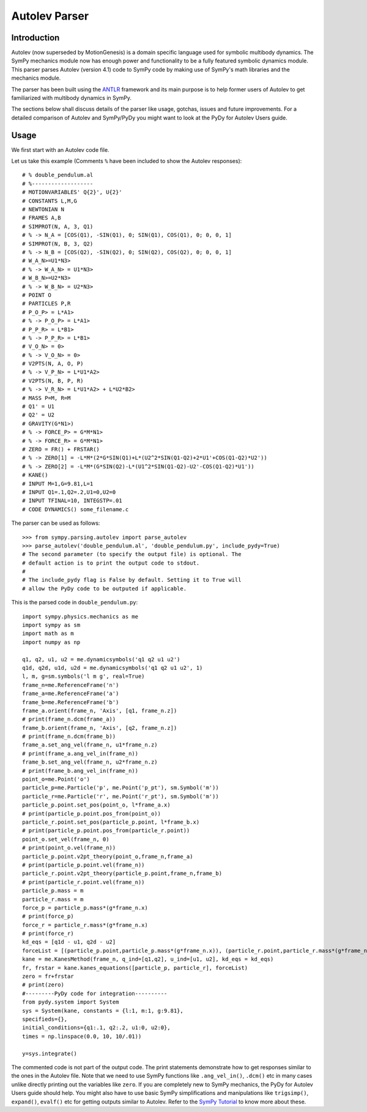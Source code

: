 .. _autolev_parser:

==============
Autolev Parser
==============

.. role:: input(strong)

Introduction
============
Autolev (now superseded by MotionGenesis) is a domain specific language
used for symbolic multibody dynamics. The SymPy mechanics module now has
enough power and functionality to be a fully featured symbolic dynamics
module. This parser parses Autolev (version 4.1) code to SymPy code by making
use of SymPy's math libraries and the mechanics module.

The parser has been built using the `ANTLR <http://www.antlr.org/>`_ framework and its main purpose
is to help former users of Autolev to get familiarized with multibody dynamics
in SymPy.

The sections below shall discuss details of the parser like usage, gotchas,
issues and future improvements.
For a detailed comparison of Autolev and SymPy/PyDy you might want to look at
the PyDy for Autolev Users guide.

.. _usage:

Usage
=====

We first start with an Autolev code file.

Let us take this example
(Comments ``%`` have been included to show the Autolev responses):
::

    # % double_pendulum.al
    # %-------------------
    # MOTIONVARIABLES' Q{2}', U{2}'
    # CONSTANTS L,M,G
    # NEWTONIAN N
    # FRAMES A,B
    # SIMPROT(N, A, 3, Q1)
    # % -> N_A = [COS(Q1), -SIN(Q1), 0; SIN(Q1), COS(Q1), 0; 0, 0, 1]
    # SIMPROT(N, B, 3, Q2)
    # % -> N_B = [COS(Q2), -SIN(Q2), 0; SIN(Q2), COS(Q2), 0; 0, 0, 1]
    # W_A_N>=U1*N3>
    # % -> W_A_N> = U1*N3>
    # W_B_N>=U2*N3>
    # % -> W_B_N> = U2*N3>
    # POINT O
    # PARTICLES P,R
    # P_O_P> = L*A1>
    # % -> P_O_P> = L*A1>
    # P_P_R> = L*B1>
    # % -> P_P_R> = L*B1>
    # V_O_N> = 0>
    # % -> V_O_N> = 0>
    # V2PTS(N, A, O, P)
    # % -> V_P_N> = L*U1*A2>
    # V2PTS(N, B, P, R)
    # % -> V_R_N> = L*U1*A2> + L*U2*B2>
    # MASS P=M, R=M
    # Q1' = U1
    # Q2' = U2
    # GRAVITY(G*N1>)
    # % -> FORCE_P> = G*M*N1>
    # % -> FORCE_R> = G*M*N1>
    # ZERO = FR() + FRSTAR()
    # % -> ZERO[1] = -L*M*(2*G*SIN(Q1)+L*(U2^2*SIN(Q1-Q2)+2*U1'+COS(Q1-Q2)*U2'))
    # % -> ZERO[2] = -L*M*(G*SIN(Q2)-L*(U1^2*SIN(Q1-Q2)-U2'-COS(Q1-Q2)*U1'))
    # KANE()
    # INPUT M=1,G=9.81,L=1
    # INPUT Q1=.1,Q2=.2,U1=0,U2=0
    # INPUT TFINAL=10, INTEGSTP=.01
    # CODE DYNAMICS() some_filename.c

The parser can be used as follows:
::

    >>> from sympy.parsing.autolev import parse_autolev
    >>> parse_autolev('double_pendulum.al', 'double_pendulum.py', include_pydy=True)
    # The second parameter (to specify the output file) is optional. The
    # default action is to print the output code to stdout.
    #
    # The include_pydy flag is False by default. Setting it to True will
    # allow the PyDy code to be outputed if applicable.

This is the parsed code in ``double_pendulum.py``:
::
    import sympy.physics.mechanics as me
    import sympy as sm
    import math as m
    import numpy as np

    q1, q2, u1, u2 = me.dynamicsymbols('q1 q2 u1 u2')
    q1d, q2d, u1d, u2d = me.dynamicsymbols('q1 q2 u1 u2', 1)
    l, m, g=sm.symbols('l m g', real=True)
    frame_n=me.ReferenceFrame('n')
    frame_a=me.ReferenceFrame('a')
    frame_b=me.ReferenceFrame('b')
    frame_a.orient(frame_n, 'Axis', [q1, frame_n.z])
    # print(frame_n.dcm(frame_a))
    frame_b.orient(frame_n, 'Axis', [q2, frame_n.z])
    # print(frame_n.dcm(frame_b))
    frame_a.set_ang_vel(frame_n, u1*frame_n.z)
    # print(frame_a.ang_vel_in(frame_n))
    frame_b.set_ang_vel(frame_n, u2*frame_n.z)
    # print(frame_b.ang_vel_in(frame_n))
    point_o=me.Point('o')
    particle_p=me.Particle('p', me.Point('p_pt'), sm.Symbol('m'))
    particle_r=me.Particle('r', me.Point('r_pt'), sm.Symbol('m'))
    particle_p.point.set_pos(point_o, l*frame_a.x)
    # print(particle_p.point.pos_from(point_o))
    particle_r.point.set_pos(particle_p.point, l*frame_b.x)
    # print(particle_p.point.pos_from(particle_r.point))
    point_o.set_vel(frame_n, 0)
    # print(point_o.vel(frame_n))
    particle_p.point.v2pt_theory(point_o,frame_n,frame_a)
    # print(particle_p.point.vel(frame_n))
    particle_r.point.v2pt_theory(particle_p.point,frame_n,frame_b)
    # print(particle_r.point.vel(frame_n))
    particle_p.mass = m
    particle_r.mass = m
    force_p = particle_p.mass*(g*frame_n.x)
    # print(force_p)
    force_r = particle_r.mass*(g*frame_n.x)
    # print(force_r)
    kd_eqs = [q1d - u1, q2d - u2]
    forceList = [(particle_p.point,particle_p.mass*(g*frame_n.x)), (particle_r.point,particle_r.mass*(g*frame_n.x))]
    kane = me.KanesMethod(frame_n, q_ind=[q1,q2], u_ind=[u1, u2], kd_eqs = kd_eqs)
    fr, frstar = kane.kanes_equations([particle_p, particle_r], forceList)
    zero = fr+frstar
    # print(zero)
    #---------PyDy code for integration----------
    from pydy.system import System
    sys = System(kane, constants = {l:1, m:1, g:9.81},
    specifieds={},
    initial_conditions={q1:.1, q2:.2, u1:0, u2:0},
    times = np.linspace(0.0, 10, 10/.01))

    y=sys.integrate()


The commented code is not part of the output code. The print
statements demonstrate how to get responses similar to the ones in the
Autolev file.
Note that we need to use SymPy functions like ``.ang_vel_in()``, ``.dcm()``
etc in many cases unlike directly printing out the variables like ``zero``.
If you are completely new to SymPy mechanics, the PyDy for Autolev Users
guide should help. You might also have to use basic SymPy simplifications
and manipulations like ``trigsimp()``, ``expand()``, ``evalf()`` etc for 
getting outputs similar to Autolev.
Refer to the `SymPy Tutorial <http://docs.sympy.org/latest/tutorial/index.html>`_
to know more about these.
